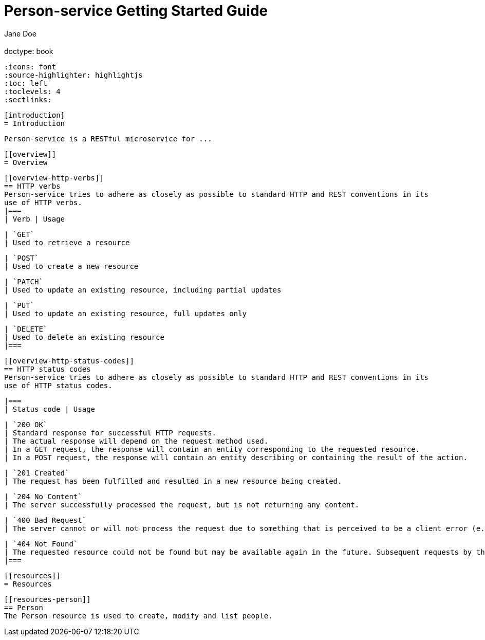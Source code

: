 = Person-service Getting Started Guide
  Jane Doe;
  :doctype: book
  :icons: font
  :source-highlighter: highlightjs
  :toc: left
  :toclevels: 4
  :sectlinks:

  [introduction]
  = Introduction

  Person-service is a RESTful microservice for ...

  [[overview]]
  = Overview

  [[overview-http-verbs]]
  == HTTP verbs
  Person-service tries to adhere as closely as possible to standard HTTP and REST conventions in its
  use of HTTP verbs.
  |===
  | Verb | Usage

  | `GET`
  | Used to retrieve a resource

  | `POST`
  | Used to create a new resource

  | `PATCH`
  | Used to update an existing resource, including partial updates

  | `PUT`
  | Used to update an existing resource, full updates only

  | `DELETE`
  | Used to delete an existing resource
  |===

  [[overview-http-status-codes]]
  == HTTP status codes
  Person-service tries to adhere as closely as possible to standard HTTP and REST conventions in its
  use of HTTP status codes.

  |===
  | Status code | Usage

  | `200 OK`
  | Standard response for successful HTTP requests.
  | The actual response will depend on the request method used.
  | In a GET request, the response will contain an entity corresponding to the requested resource.
  | In a POST request, the response will contain an entity describing or containing the result of the action.

  | `201 Created`
  | The request has been fulfilled and resulted in a new resource being created.

  | `204 No Content`
  | The server successfully processed the request, but is not returning any content.

  | `400 Bad Request`
  | The server cannot or will not process the request due to something that is perceived to be a client error (e.g., malformed request syntax, invalid request message framing, or deceptive request routing).

  | `404 Not Found`
  | The requested resource could not be found but may be available again in the future. Subsequent requests by the client are permissible.
  |===

  [[resources]]
  = Resources


  [[resources-person]]
  == Person
  The Person resource is used to create, modify and list people.